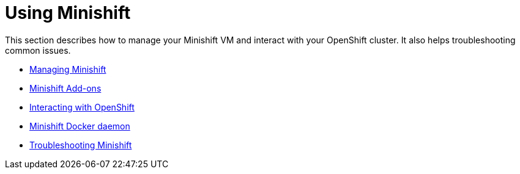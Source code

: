 [[using-index]]
= Using Minishift
:icons:

This section describes how to manage your Minishift VM and interact with your
OpenShift cluster. It also helps troubleshooting common issues.

- link:../using/managing-minishift{outfilesuffix}[Managing Minishift]
- link:../using/addons{outfilesuffix}[Minishift Add-ons]
- link:../using/interacting-with-openshift{outfilesuffix}[Interacting with OpenShift]
- link:../using/docker-daemon{outfilesuffix}[Minishift Docker daemon]
- link:../using/troubleshooting{outfilesuffix}[Troubleshooting Minishift]
